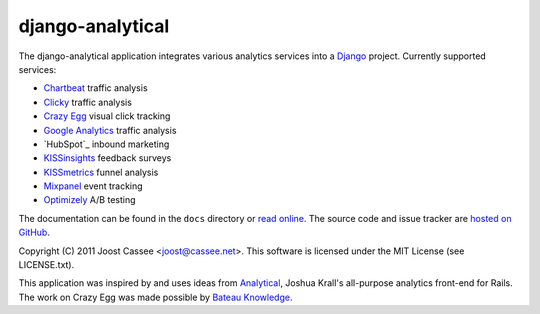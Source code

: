 django-analytical
-----------------

The django-analytical application integrates various analytics services
into a Django_ project.  Currently supported services:

* `Chartbeat`_ traffic analysis
* `Clicky`_ traffic analysis
* `Crazy Egg`_ visual click tracking
* `Google Analytics`_ traffic analysis
* `HubSpot`_ inbound marketing
* `KISSinsights`_ feedback surveys
* `KISSmetrics`_ funnel analysis
* `Mixpanel`_ event tracking
* `Optimizely`_ A/B testing

The documentation can be found in the ``docs`` directory or `read
online`_.  The source code and issue tracker are `hosted on GitHub`_.

Copyright (C) 2011 Joost Cassee <joost@cassee.net>.  This software is
licensed under the MIT License (see LICENSE.txt).

This application was inspired by and uses ideas from Analytical_,
Joshua Krall's all-purpose analytics front-end for Rails.  The work on
Crazy Egg was made possible by `Bateau Knowledge`_.

.. _Django: http://www.djangoproject.com/
.. _Chartbeat: http://www.chartbeat.com/
.. _Clicky: http://getclicky.com/
.. _`Crazy Egg`: http://www.crazyegg.com/
.. _`Google Analytics`: http://www.google.com/analytics/
.. _KISSinsights: http://www.kissinsights.com/
.. _KISSmetrics: http://www.kissmetrics.com/
.. _Mixpanel: http://www.mixpanel.com/
.. _Optimizely: http://www.optimizely.com/
.. _`read online`: http://packages.python.org/django-analytical/
.. _`hosted on GitHub`: http://www.github.com/jcassee/django-analytical
.. _Analytical: https://github.com/jkrall/analytical
.. _`Bateau Knowledge`: http://www.bateauknowledge.nl/
